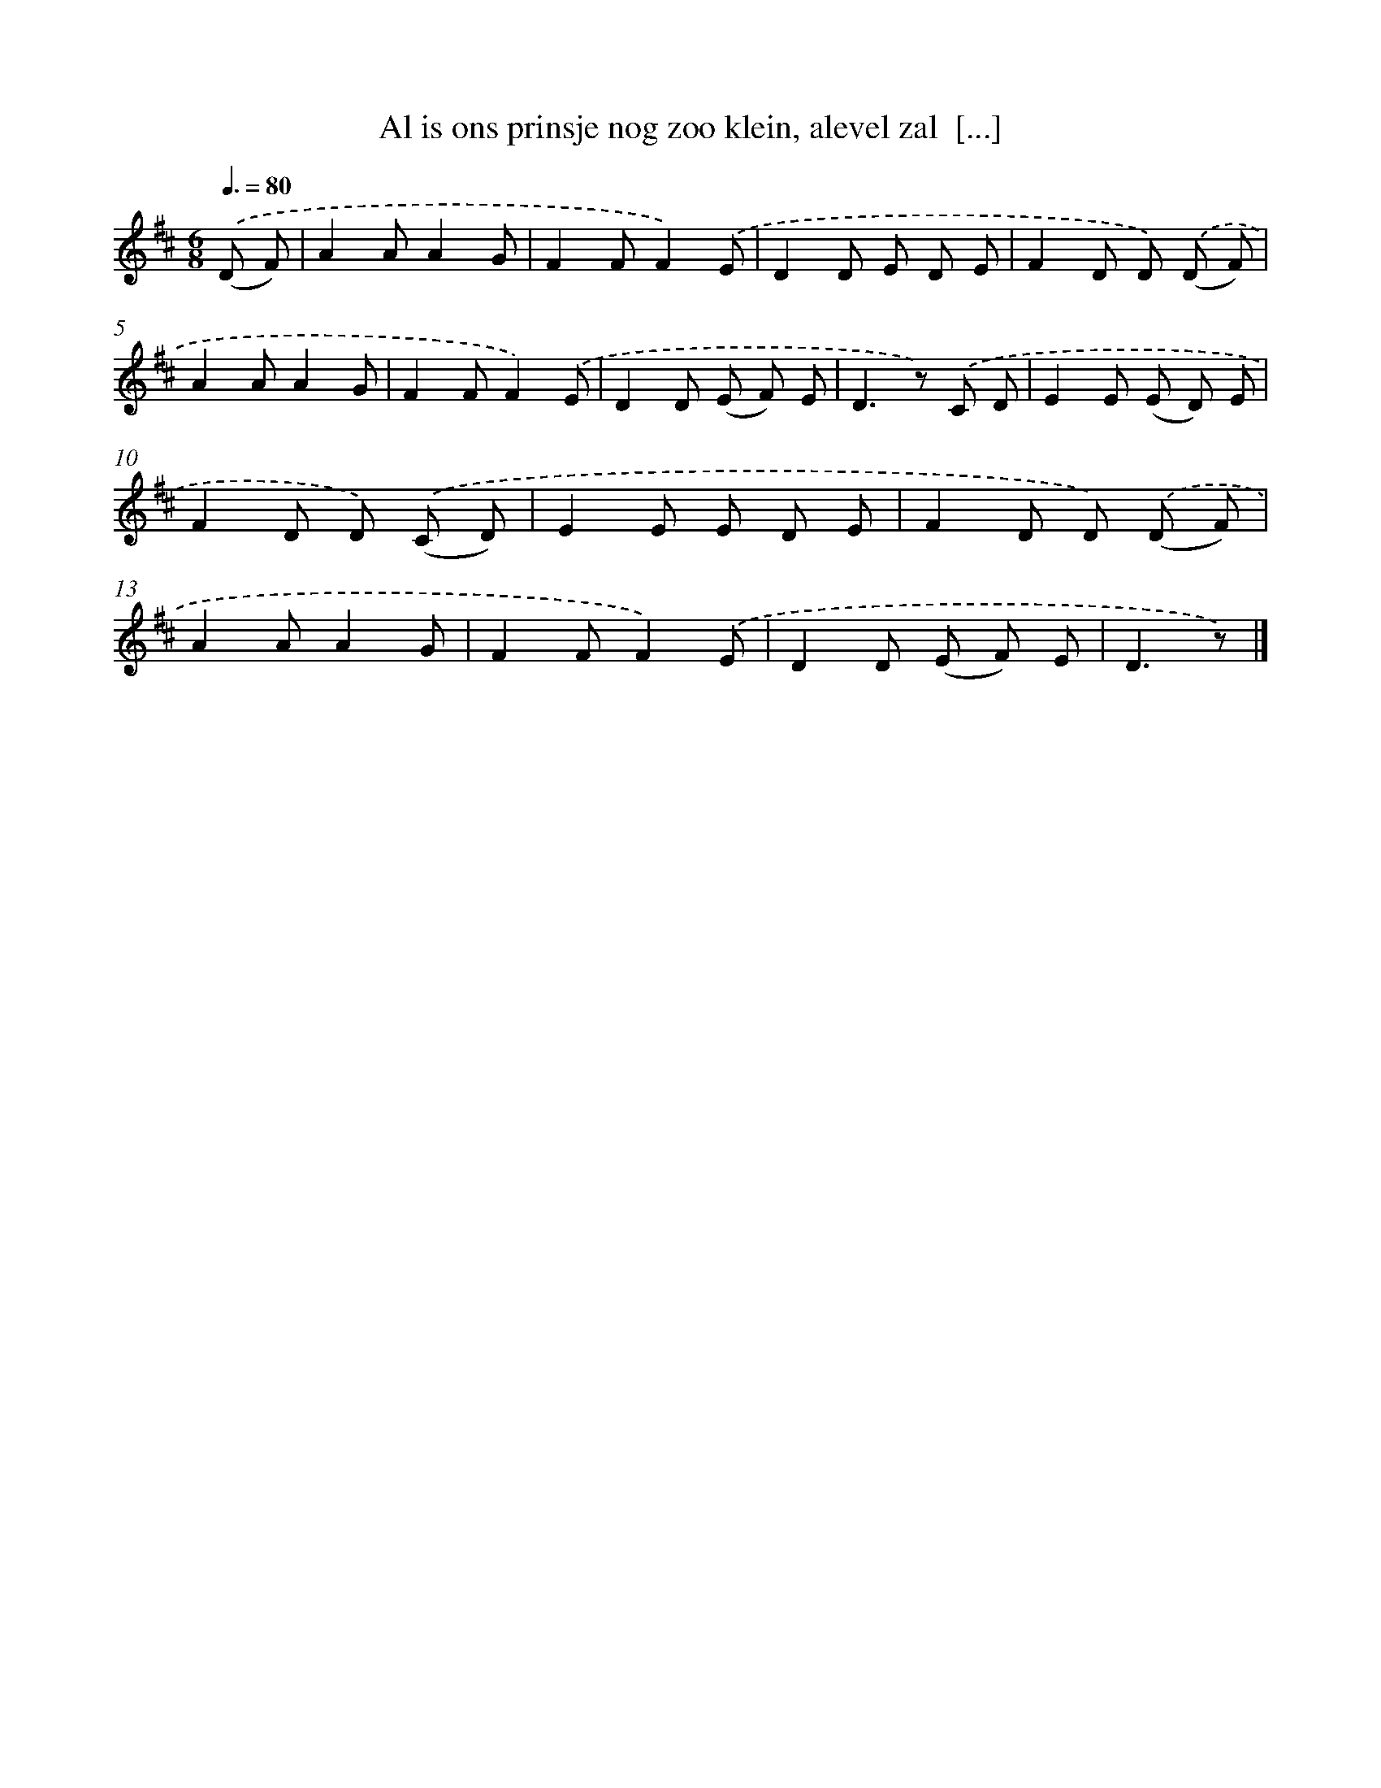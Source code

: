 X: 5082
T: Al is ons prinsje nog zoo klein, alevel zal  [...]
%%abc-version 2.0
%%abcx-abcm2ps-target-version 5.9.1 (29 Sep 2008)
%%abc-creator hum2abc beta
%%abcx-conversion-date 2018/11/01 14:36:15
%%humdrum-veritas 1816456962
%%humdrum-veritas-data 211396399
%%continueall 1
%%barnumbers 0
L: 1/8
M: 6/8
Q: 3/8=80
K: D clef=treble
.('(D F) [I:setbarnb 1]|
A2AA2G |
F2FF2).('E |
D2D E D E |
F2D D) .('(D F) |
A2AA2G |
F2FF2).('E |
D2D (E F) E |
D2>z2) .('C D |
E2E (E D) E |
F2D D) .('(C D) |
E2E E D E |
F2D D) .('(D F) |
A2AA2G |
F2FF2).('E |
D2D (E F) E |
D3z) |]
